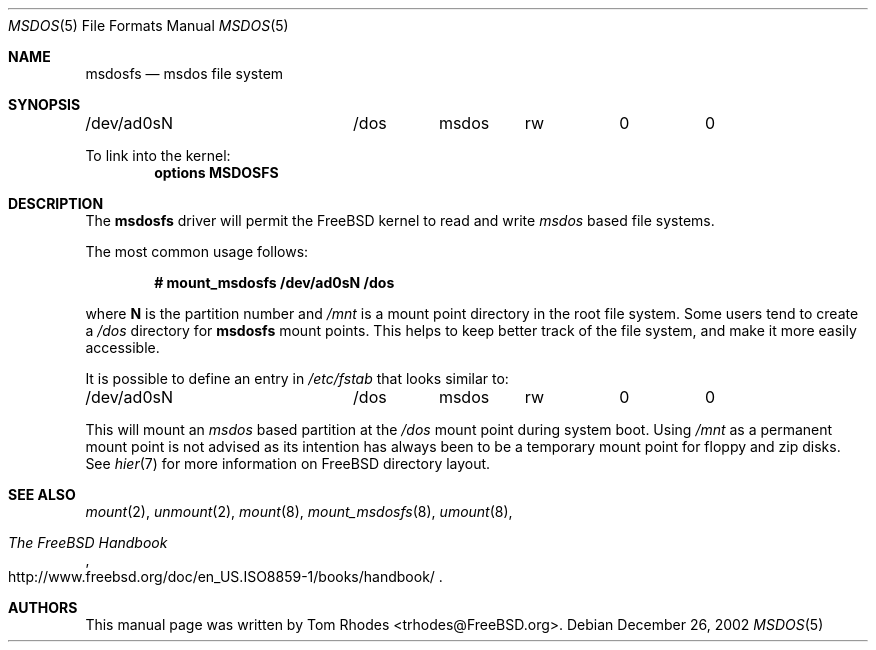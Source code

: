 .\" $FreeBSD$
.\" Written by Tom Rhodes
.\" This file is in the public domain.
.\"
.Dd December 26, 2002
.Dt MSDOS 5
.Os
.Sh NAME
.Nm msdosfs
.Nd msdos file system
.Sh SYNOPSIS
.Bd -literal
/dev/ad0sN		/dos	msdos	rw	0	0
.Ed
.Pp
To link into the kernel:
.Cd "options MSDOSFS"
.Sh DESCRIPTION
.Pp
The
.Nm
driver will permit the
.Fx
kernel to read and write
.Em msdos
based file systems.
.Pp
The most common usage follows:
.Pp
.Dl "# mount_msdosfs /dev/ad0sN /dos
.Pp
where
.Sy N
is the partition number and
.Pa /mnt
is a mount point directory in the root file system.
Some users tend to create a
.Pa /dos
directory for
.Nm
mount points.
This helps to keep better track of the file system,
and make it more easily accessible.
.Pp
It is possible to define an entry in
.Pa /etc/fstab
that looks similar to:
.Bd -literal
/dev/ad0sN		/dos	msdos	rw	0	0
.Ed
.Pp
This will mount an
.Em msdos
based partition at the
.Pa /dos
mount point during system boot.
Using
.Pa /mnt
as a permanent mount point is not advised as its intention
has always been to be a temporary mount point for floppy and
zip disks.
See
.Xr hier 7
for more information on
.Fx
directory layout.
.Sh SEE ALSO
.Xr mount 2 ,
.Xr unmount 2 ,
.Xr mount 8 ,
.Xr mount_msdosfs 8 ,
.Xr umount 8 ,
.Rs
.%T "The FreeBSD Handbook"
.%O "http://www.freebsd.org/doc/en_US.ISO8859-1/books/handbook/"
.Re
.Sh AUTHORS
This manual page was written by
.An Tom Rhodes Aq trhodes@FreeBSD.org .
